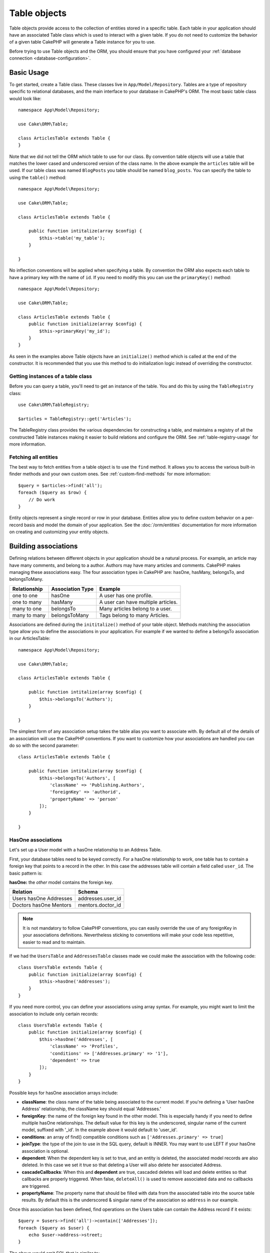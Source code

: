 .. _table-objects:

.. php:namespace:: Cake\ORM

Table objects
#############

.. php:class:: Table

Table objects provide access to the collection of entities stored in a specific
table. Each table in your application should have an associated Table class
which is used to interact with a given table. If you do not need to customize
the behavior of a given table CakePHP will generate a Table instance for you to
use.

Before trying to use Table objects and the ORM, you should ensure that you have
configured your :ref:`database connection <database-configuration>`.

Basic Usage
===========

To get started, create a Table class. These classes live in
``App/Model/Repository``. Tables are a type of repository specific to relational
databases, and the main interface to your database in CakePHP's ORM. The most
basic table class would look like::

    namespace App\Model\Repository;

    use Cake\ORM\Table;

    class ArticlesTable extends Table {
    }

Note that we did not tell the ORM which table to use for our class. By
convention table objects will use a table that matches the lower cased and
underscored version of the class name. In the above example the ``articles``
table will be used. If our table class was named ``BlogPosts`` you table should
be named ``blog_posts``. You can specify the table to using the ``table()``
method::

    namespace App\Model\Repository;

    use Cake\ORM\Table;

    class ArticlesTable extends Table {

        public function intitalize(array $config) {
            $this->table('my_table');
        }

    }

No inflection conventions will be applied when specifying a table. By convention
the ORM also expects each table to have a primary key with the name of ``id``.
If you need to modify this you can use the ``primaryKey()`` method::

    namespace App\Model\Repository;

    use Cake\ORM\Table;

    class ArticlesTable extends Table {
        public function initialize(array $config) {
            $this->primaryKey('my_id');
        }
    }

As seen in the examples above Table objects have an ``initialize()`` method
which is called at the end of the constructor. It is recommended that you use
this method to do initialization logic instead of overriding the constructor.

Getting instances of a table class
----------------------------------

Before you can query a table, you'll need to get an instance of the table. You
and do this by using the ``TableRegistry`` class::

    use Cake\ORM\TableRegistry;

    $articles = TableRegistry::get('Articles');

The TableRegistry class provides the various dependencies for constructing
a table, and maintains a registry of all the constructed Table instances making
it easier to build relations and configure the ORM. See
:ref:`table-registry-usage` for more information.

Fetching all entities
---------------------

The best way to fetch entities from a table object is to use the ``find`` method. It
allows you to access the various built-in finder methods and your own custom
ones. See :ref:`custom-find-methods` for more information::

    $query = $articles->find('all');
    foreach ($query as $row) {
        // Do work
    }

Entity objects represent a single record or row in your database. Entities allow
you to define custom behavior on a per-record basis and model the domain of your
application. See the :doc:`/orm/entities` documentation for more information on
creating and customizing your entity objects.

Building associations
=====================

Defining relations between different objects in your application should be
a natural process. For example, an article may have many comments, and belong
to a author. Authors may have many articles and comments. CakePHP makes
managing these associations easy. The four association types in CakePHP are:
hasOne, hasMany, belongsTo, and belongsToMany.

============= ===================== =======================================
Relationship  Association Type      Example
============= ===================== =======================================
one to one    hasOne                A user has one profile.
------------- --------------------- ---------------------------------------
one to many   hasMany               A user can have multiple articles.
------------- --------------------- ---------------------------------------
many to one   belongsTo             Many articles belong to a user.
------------- --------------------- ---------------------------------------
many to many  belongsToMany         Tags belong to many Articles.
============= ===================== =======================================

Associations are defined during the ``inititalize()`` method of your table
object. Methods matching the association type allow you to define the
associations in your application. For example if we wanted to define a belongsTo
association in our ArticlesTable::

    namespace App\Model\Repository;

    use Cake\ORM\Table;

    class ArticlesTable extends Table {

        public function intitalize(array $config) {
            $this->belongsTo('Authors');
        }

    }

The simplest form of any association setup takes the table alias you want to
associate with. By default all of the details of an association will use the
CakePHP conventions. If you want to customize how your associations are handled
you can do so with the second parameter::

    class ArticlesTable extends Table {

        public function intitalize(array $config) {
            $this->belongsTo('Authors', [
                'className' => 'Publishing.Authors',
                'foreignKey' => 'authorid',
                'propertyName' => 'person'
            ]);
        }

    }

HasOne associations
-------------------

Let's set up a User model with a hasOne relationship to an Address Table.

First, your database tables need to be keyed correctly. For a hasOne
relationship to work, one table has to contain a foreign key that points to
a record in the other. In this case the addresses table will contain a field
called ``user_id``. The basic pattern is:

**hasOne:** the *other* model contains the foreign key.

====================== ==================
Relation               Schema
====================== ==================
Users hasOne Addresses addresses.user\_id
---------------------- ------------------
Doctors hasOne Mentors mentors.doctor\_id
====================== ==================

.. note::

    It is not mandatory to follow CakePHP conventions, you can easily override
    the use of any foreignKey in your associations definitions. Nevertheless sticking
    to conventions will make your code less repetitive, easier to read and to maintain.

If we had the ``UsersTable`` and ``AddressesTable`` classes made we could make
the association with the following code::

    class UsersTable extends Table {
        public function initialize(array $config) {
            $this->hasOne('Addresses');
        }
    }

If you need more control, you can define your associations using
array syntax. For example, you might want to limit the association
to include only certain records::

    class UsersTable extends Table {
        public function initialize(array $config) {
            $this->hasOne('Addresses', [
                'className' => 'Profiles',
                'conditions' => ['Addresses.primary' => '1'],
                'dependent' => true
            ]);
        }
    }

Possible keys for hasOne association arrays include:

- **className**: the class name of the table being associated to
  the current model. If you're defining a 'User hasOne Address'
  relationship, the className key should equal 'Addresses.'
- **foreignKey**: the name of the foreign key found in the other
  model. This is especially handy if you need to define multiple
  hasOne relationships. The default value for this key is the
  underscored, singular name of the current model, suffixed with
  '\_id'. In the example above it would default to 'user\_id'.
- **conditions**: an array of find() compatible conditions
  such as ``['Addresses.primary' => true]``
- **joinType**: the type of the join to use in the SQL query, default
  is INNER. You may want to use LEFT if your hasOne association is optional.
- **dependent**: When the dependent key is set to true, and an
  entity is deleted, the associated model records are also deleted. In this
  case we set it true so that deleting a User will also delete her associated
  Address.
- **cascadeCallbacks**: When this and **dependent** are true, cascaded deletes will
  load and delete entities so that callbacks are properly triggered. When false,
  ``deleteAll()`` is used to remove associated data and no callbacks are
  triggered.
- **propertyName**: The property name that should be filled with data from the associated
  table into the source table results. By default this is the underscored & singular name of
  the association so ``address`` in our example.

Once this association has been defined, find operations on the Users table can
contain the Address record if it exists::

    $query = $users->find('all')->contain(['Addresses']);
    foreach ($query as $user) {
        echo $user->address->street;
    }

The above would emit SQL that is similar to::

    SELECT * FROM users INNER JOIN addresses ON addresses.user_id = users.id;

BelongsTo associations
----------------------

Now that we have Address data access from the User table, let's
define a belongsTo association in the Addresses table in order to get
access to related User data. The belongsTo association is a natural
complement to the hasOne and hasMany associations.

When keying your database tables for a belongsTo relationship,
follow this convention:

**belongsTo:** the *current* model contains the foreign key.

========================= ==================
Relation                  Schema
========================= ==================
Addresses belongsTo Users addresses.user\_id
------------------------- ------------------
Mentors belongsTo Doctors mentors.doctor\_id
========================= ==================

.. tip::

    If a Table contains a foreign key, it belongs to the other
    Table.

We can define the belongsTo association in our Addresses table as follows::

    class Addresses extends Table {

        public function intitalize(array $config) {
            $this->belongsTo('Users');
        }
    }

We can also define a more specific relationship using array
syntax::

    class Addresses extends Table {

        public function intitalize(array $config) {
            $this->belongsTo('Users', [
                'foreignKey' => 'userid',
                'joinType' => 'INNER',
            ]);
        }
    }

Possible keys for belongsTo association arrays include:

- **className**: the class name of the model being associated to
  the current model. If you're defining a 'Profile belongsTo User'
  relationship, the className key should equal 'Users'.
- **foreignKey**: the name of the foreign key found in the current model. This
  is especially handy if you need to define multiple belongsTo relationships to
  the same model. The default value for this key is the underscored, singular
  name of the other model, suffixed with ``_id``.
- **conditions**: an array of find() compatible conditions or SQL
  strings such as ``['Users.active' => true]``
- **joinType**: the type of the join to use in the SQL query, default
  is LEFT which may not fit your needs in all situations, INNER may
  be helpful when you want everything from your main and associated
  models or nothing at all.
- **propertyName**: The property name that should be filled with data from the associated
  table into the source table results. By default this is the underscored & singular name of
  the association so ``user`` in our example.

Once this association has been defined, find operations on the User table can
contain the Address record if it exists::

    $query = $addresses->find('all')->contain(['Users']);
    foreach ($query as $address) {
        echo $address->user->username;
    }

The above would emit SQL that is similar to::

    SELECT * FROM addresses LEFT JOIN users ON addresses.user_id = users.id;


HasMany associations
--------------------

An example of a hasMany association is "Article hasMany Comments".
Defining this association will allow us to fetch an article's comments
when the article is loaded.

When creating your database tables for a hasMany relationship, follow
this convention:

**hasMany:** the *other* model contains the foreign key.

========================== ===================
Relation                   Schema
========================== ===================
Article hasMany Comment    Comment.user\_id
-------------------------- -------------------
Product hasMany Option     Option.product\_id
-------------------------- -------------------
Doctor hasMany Appointment Patient.doctor\_id
========================== ===================

We can define the hasMany association in our Articles model as follows::

    class Addresses extends Table {

        public function intitalize(array $config) {
            $this->hasMany('Comments');
        }
    }

We can also define a more specific relationship using array
syntax::

    class Addresses extends Table {

        public function intitalize(array $config) {
            $this->hasMany('Comments', [
                'foreignKey' => 'articleid',
                'dependent' => true,
            ]);
        }
    }

Possible keys for hasMany association arrays include:

- **className**: the class name of the model being associated to
  the current model. If you're defining a 'User hasMany Comment'
  relationship, the className key should equal 'Comment'.
- **foreignKey**: the name of the foreign key found in the other
  model. This is especially handy if you need to define multiple
  hasMany relationships. The default value for this key is the
  underscored, singular name of the actual model, suffixed with
  '\_id'.
- **conditions**: an array of find() compatible conditions or SQL
  strings such as ``['Comments.visible' => true]``
- **sort**  an array of find() compatible order clauses or SQL
  strings such as ``['Comments.created' => 'ASC']``
- **dependent**: When dependent is set to true, recursive model
  deletion is possible. In this example, Comment records will be
  deleted when their associated Article record has been deleted.
- **cascadeCallbacks**: When this and **dependent** are true, cascaded deletes will
  load and delete entities so that callbacks are properly triggered. When false,
  ``deleteAll()`` is used to remove associated data and no callbacks are
  triggered.
- **propertyName**: The property name that should be filled with data from the associated
  table into the source table results. By default this is the underscored & plural name of
  the association so ``comments`` in our example.
- **strategy**: Defines the query strategy to use. Defaults to 'SELECT'. The other
  valid value is 'subquery', which replaces the ``IN`` list with an equivalent
  subquery.

Once this association has been defined, find operations on the Articles table can
contain the Comment records if they exist::

    $query = $articles->find('all')->contain(['Comments']);
    foreach ($query as $article) {
        echo $article->comments[0]->text;
    }

The above would emit SQL that is similar to::

    SELECT * FROM articles;
    SELECT * FROM comments WHERE article_id IN (1, 2, 3, 4, 5);

When the subquery strategy is used, SQL similar to the following will be
generated::

    SELECT * FROM articles;
    SELECT * FROM comments WHERE article_id IN (SELECT id FROM articles);

You may want to cache the counts for your hasMany associations. This is useful
when you often need to show the number of associated records, but don't want to
load all the records just to count them. For example, the comment count on any
given article is often cached to make generating lists of articles more
efficient. You can use the :doc:`CounterCacheBehavior
</core-libraries/behaviors/counter-cache>` to cache counts of associated
records.

BelongsToMany associations
--------------------------

An example of a BelongsToMany association is "Article BelongsToMany Tags", where
the tags from one article are shared with other articles.  BelongsToMany is
often referred to as "has and belongs to many", and is a classic "many to many"
association.

The main difference between hasMany and BelongsToMany is that the link between
the models in a BelongsToMany association are not exclusive. For example, we are
joining our Articles table with a Tags table. Using 'funny' as a Tag for my
Article, doesn't "use up" the tag. I can also use it on the next article
I write.

Three database tables are required for a BelongsToMany association. In the
example above we would need tables for ``articles``, ``tags`` and
``articles_tags``.  The ``articles_tags`` table contains the data that links
tags and articles together. The joining table is named after the two tables
involved, separated with an underscore by convention. In its simplest form, this
table consists of ``article_id`` and ``tag_id``.

**belongsToMany** requires a separate join table that includes both *model*
names.

============================ ================================================================
Relationship                 Pivot Table Fields
============================ ================================================================
Article belongsToMany Tag    articles_tags.id, articles_tags.tag_id, articles_tags.article_id
---------------------------- ----------------------------------------------------------------
Patient belongsToMany Doctor doctors_patients.id, doctors_patients.doctor_id,
                             doctors_patients.patient_id.
============================ ================================================================

We can define the belongsToMany association in our Articles model as follows::

    class Articles extends Table {

        public function intitalize(array $config) {
            $this->belongsToMany('Tags');
        }
    }

We can also define a more specific relationship using array
syntax::

    class Articles extends Table {

        public function intitalize(array $config) {
            $this->belongsToMany('Tags', [
                'joinTable' => 'article_tag',
            ]);
        }
    }

Possible keys for belongsToMany association arrays include:

- **className**: the class name of the model being associated to
  the current model. If you're defining a 'Article belongsToMany Tag'
  relationship, the className key should equal 'Tags.'
- **joinTable**: The name of the join table used in this
  association (if the current table doesn't adhere to the naming
  convention for belongsToMany join tables). By default this table
  name will be used to load the Table instance for the join/pivot table.
- **foreignKey**: the name of the foreign key found in the current
  model. This is especially handy if you need to define multiple
  belongsToMany relationships. The default value for this key is the
  underscored, singular name of the current model, suffixed with
  '\_id'.
- **conditions**: an array of find() compatible conditions.  If you have
  conditions on an associated table, you should use a 'through' model, and
  define the necessary belongsTo associations on it.
- **sort** an array of find() compatible order clauses.
- **through** Allows you to provide a either the name of the Table instance you
  want used on the join table, or the instance itself. This makes customizing
  the join table keys possible, and allows you to customize the behavior of the
  pivot table.
- **cascadeCallbacks**: When this is true, cascaded deletes will load and delete
  entities so that callbacks are properly triggered on join table records. When
  false, ``deleteAll()`` is used to remove associated data and no callbacks are
  triggered. This defaults to false to help reduce overhead.
- **propertyName**: The property name that should be filled with data from the associated
  table into the source table results. By default this is the underscored & plural name of
  the association, so ``tags`` in our example.
- **strategy**: Defines the query strategy to use. Defaults to 'SELECT'. The other
  valid value is 'subquery', which replaces the ``IN`` list with an equivalent
  subquery.

Once this association has been defined, find operations on the Articles table can
contain the Tag records if they exist::

    $query = $articles->find('all')->contain(['Tags']);
    foreach ($query as $article) {
        echo $article->tags[0]->text;
    }

The above would emit SQL that is similar to::

    SELECT * FROM articles;
    SELECT * FROM tags
    INNER JOIN articles_tags ON (
      tags.id = article_tags.tag_id
      AND article_id IN (1, 2, 3, 4, 5)
    );

When the subquery strategy is used, SQL similar to the following will be
generated::

    SELECT * FROM articles;
    SELECT * FROM tags
    INNER JOIN articles_tags ON (
      tags.id = article_tags.tag_id
      AND article_id IN (SELECT id FROM articles)
    );

Using the 'through' option
~~~~~~~~~~~~~~~~~~~~~~~~~~

If you plan on adding extra information to the join/pivot table, or if you
need to use join columns outside of the conventions, you will need to define the
``through`` option. The ``through`` option provides you full control over how the
belongsToMany association will be created.

It is sometimes desirable to store additional data with a many to
many association. Consider the following::

    Student hasAndBelongsToMany Course
    Course hasAndBelongsToMany Student

A Student can take many Courses and a Course can be taken by many Students. This
is a simple many to many association. The following table would suffice::

    id | student_id | course_id

Now what if we want to store the number of days that were attended
by the student on the course and their final grade? The table we'd
want would be::

    id | student_id | course_id | days_attended | grade

The way to implement our requirement is to use a **join model**,
otherwise known as a **hasMany through** association.
That is, the association is a model itself. So, we can create a new
model CoursesMemberships. Take a look at the following models.::

    class StudentsTable extends Table {
        public function initialize(array $config) {
            $this->belongsToMany('Courses', [
                'through' => 'CourseMemberships',
            ]);
        }
    }

    class CoursesTable extends Table {
        public function initialize(array $config) {
            $this->belongsToMany('Students', [
                'through' => 'CourseMemberships',
            ]);
        }
    }

    class CoursesMembershipsTable extends Table {
        public function initialize(array $config) {
            $this->belongsTo('Students');
            $this->belongsTo('Courses');
        }
    }

The CoursesMemberships join table uniquely identifies a given
Student's participation on a Course in addition to extra
meta-information.

Saving belongsToMany data
~~~~~~~~~~~~~~~~~~~~~~~~~

.. TODO:: This relies on saving actually working, which it doesn't right now.


Building your own association types
-----------------------------------

.. TODO:: Finish this. Need a reasonable example that fits into the docs..

Loading entities
================

While table objects provide an abstraction around a 'repository' or table of
objects, when you query for individual records you get 'entity' objects. While
this section discusses the different ways you can find and load entities, you
should read the :doc:`/orm/entities` section for more information on entities.

Using finders to load data
--------------------------

.. php:method:: find($type, $options = [])

Before you can work with entities, you'll need to load them. The easiest way to
do this is using the ``find`` method. The find method provides an easy and
extensible way to find the data you are interested in::

    // Find all the articles
    $query = $articles->find('all');

The return value of any ``find`` method is always
a :php:class:`Cake\\ORM\\Query` object. The Query class allows you to further
refine a query after creating it. Query objects are evaluated lazily, and do not
execute until you start fetching rows, convert it to an array, or when the
``execute()`` method is called::

    // Find all the articles.
    // At this point the query has not run.
    $query = $articles->find('all');

    // Iteration will execute the query.
    foreach ($query as $row) {
    }

    // Calling execute will execute the query.
    $results = $query->execute();

    // Converting the query to an array will execute it.
    $results = $query->toArray();

Once you've started a query you can use the :doc:`/orm/query-builder` interface
to build more complex queries, adding additional conditions, limits, or include
associations using the fluent interface::

    $query = $articles->find('all')
        ->where(['Articles.created >' => new DateTime('-10 days')])
        ->contain(['Comments', 'Author'])
        ->limit(10);

You can also provide many commonly used options to ``find()``. This can help
with testing as there are fewer methods to mock::

    $query = $articles->find('all', [
        'conditions' => ['Articles.created >' => new DateTime('-10 days')],
        'contain' => ['Authors', 'Comments']
        'limit' => 10

    ]);

The list of options supported by find() are:

- ``conditions`` provide conditions for the WHERE clause of your query.
- ``limit`` Set the number of rows you want.
- ``offset`` Set the page offset you want. You can also use ``page`` to make
  the calculation simpler.
- ``contain`` define the associations to eager load.
- ``fields`` limit the fields loaded into the entity. Only loading some fields
  can cause entities to behave incorrectly.
- ``group`` add a GROUP BY clause to your query. This is useful when using
  aggregating functions.
- ``having`` add a HAVING clause to your query.
- ``join`` define additional custom joins.
- ``order`` order the result set.

Any options that are not in this list will be passed to beforeFind listeners
where they can be used to modify the query object. You can use the
``getOptions`` method on a query object to retrieve the options used.

.. _table-find-first::

Getting the first result
------------------------

The ``first()`` method allows you to fetch only the first row from a query. If
the query has not been executed, a ``LIMIT 1`` clause will be applied::

    $query = $articles->find('all', [
        'order' => ['Article.created' => 'DESC']
    ]);
    $row = $query->first();

This approach replaces ``find('first')`` in previous versions of CakePHP.

.. _table-find-list:

Finding key/value pairs
-----------------------

It is often useful to generate an associative array of data from your application's
data. For example, this is very useful when creating `<select>` elements. CakePHP
provides a simple to use method for generating 'lists' of data::

    $query = $articles->find('list');
    $data = $query->toArray();

    // Data now looks like
    $data = [
        1 => 'First post',
        2 => 'Second article I wrote',
    ];

With no additional options the keys of ``$data`` will be the primary key of your
table, while the values will be the 'displayField' of the table. You can use the
``displayField()`` method on a table object to configure the display field on
a table::

    class Articles extends Table {

        public function intitalize(array $config) {
            $this->displayField('title');
        }
    }

When calling list you can configure the fields used for the key and value with
the ``fields`` option::

    $query = $articles->find('list', [
        'fields' => ['slug', 'title']
    ]);
    $data = $query->toArray();

    // Data now looks like
    $data = [
        'first-post' => 'First post',
        'second-article-i-wrote' => 'Second article I wrote',
    ];

Results can be grouped into nested sets. This is useful when you want
bucketed sets, or want to build ``<optgroup>`` elements with FormHelper::

    $query = $articles->find('list', [
        'fields' => ['author_id', 'slug', 'title']
        'groupField' => ['author_id']
    ]);
    $data = $query->toArray();

    // Data now looks like
    $data = [
        1 => [
            'first-post' => 'First post',
            'second-article-i-wrote' => 'Second article I wrote',
        ],
        2 => [
            // More data.
        ]
    ];

Creating finder methods
-----------------------

The examples above show how to use the built-in ``all`` and ``list`` finders.
However, it is possible and recommended that you implement your own finder
methods. Finder methods are the ideal way to package up commonly used queries,
allowing you to abstract query details into a simple to use method. Finder
methods are defined by creating methods following the convention of ``findFoo``
where ``Foo`` is the name of the finder you want to create. For example if we
wanted to add a finder to our articles table for finding published articles we
would do the following::

    use Cake\ORM\Query;
    use Cake\ORM\Table;

    class ArticlesTable extends Table {

        public function findPublished(Query $query, array $options = []) {
            $query->where([
                'Articles.published' => true,
                'Articles.moderated' => true
            ]);
            return $query;
        }

    }

    $articles = TableRegistry::get('Articles');
    $query = $articles->find('published');

Finder methods can modify the query as required, or use the
``$options`` to customize the finder operation with relevant application logic.
You can also 'stack' finders, allowing you to express complex queries
effortlessly. Assuming you have both the 'published' and 'recent' finders, you
could do the following::

    $articles = TableRegistry::get('Articles');
    $query = $articles->find('publshed')->find('recent');

While all the examples so far have show finder methods on table classes, finder
methods can also be defined on :doc:`/orm/behaviors`.

If you need to modify the results after they have been fetched you should use
a :ref:`map-reduce` function to modify the results. The map reduce features
replace the 'afterFind' callback found in previous versions of CakePHP.

Magic finders
-------------

.. TODO::
    There is no code for this yet. This section will need to be written
    when the code exists.


Eager loading associations
--------------------------

By default CakePHP does not load **any** associated data when using ``find()``.
You need to 'contain' or eager-load each association you want loaded in your
results. Eager loading helps avoid many of the potential performance problems
surrounding lazy-loading in an ORM. The queries generated by eager loading can
better leverage joins, allowing more efficient queries to be made. In CakePHP
you define eager loaded associations using the 'contain' method::

    // As an option to find()
    $query = $articles->find('all', ['contain' => ['Authors', 'Comments']]);

    // As a method on the query objecy
    $query = $articles->find('all');
    $query->contain(['Authors', 'Comments']);

The above will load the related author and comments for each article in the
result set. You can also contain nested associations by separating the
associations with ``.``::

    $query = $articles->find('all', [
        'contain' => ['Authors' => ['Addresses'], 'Comments' => ['Authors']]
    ]);

If you need to reset the containments on a query you can set the second argument
to ``true``::

    $query = $articles->find('all');
    $query->contain(['Authors', 'Comments'], true);

When containing associations you can pass additional options to control how much
data is fetched from the associations. The following keys can be used:

* ``fields`` A list of fields you want to load from the association.
* ``sort`` The sort conditions for the associated data. These sort criteria will
  replace those defined in the association.
* ``conditions`` Additional conditions for the associated data. These conditions
  will be merged with the conditions defined in the association.

A more complete example of this would be::

    $query = $articles->find('all', [
        'contain' => [
            'Authors' => [
                'fields' => ['username', 'author_id']
                'conditions' => ['Authors.is_admin' => true],
                'sort' => ['Authors.id' => 'DESC']
            ]
        ]
    ]);


Using the 'matching' option when finding results
------------------------------------------------

A fairly common query case with associations is finding records 'matching'
specific associated data. For example if you have 'Articles belongsToMany Tags'
you will probably want to find Articles that have the CakePHP tag. This is
extremely simple to do with the ORM in CakePHP::

    $query = $articles->find('all')
    $query->contain([
        'Tags' => [
            'matching' => true,
            'conditions' => ['Tags.name' => 'CakePHP']
        ]
    ]);

You can apply this strategy to HasMany associations as well. For example if
'Authors HasMany Articles', you could find all the authors with recently
published articles using the following::

    $query = $authors->find('all')
    $query->contain([
        'Articles' => [
            'matching' => true,
            'conditions' => ['Articles.created >=' => new DateTime('-10 days')]
        ]
    ]);

Lazy loading associations
-------------------------

.. TODO:: Link to relevant section in entity docs.


Saving entities
===============

Once you've loaded some entities you'll probably want to modify them and update
your database. This is a pretty simple exercise in CakePHP::

    $articles = TableRegistry::get('Articles');
    $article = $articles->find('all')->where(['id' => 2])->first();

    $article->title = 'My new title';
    $articles->save($article);

By default CakePHP will apply your validation rules, and wrap the save operation
in a database transaction. It will also only update properties that have
changed. The above save() call would generate SQL like::

    UPDATE articles SET title = 'My new title' WHERE id = 2;



Bulk updates
------------

Deleting entities
=================

Cascading deletes
-----------------

Bulk deletes
------------

Lifecycle callbacks
===================

* Find callbacks
* Delete callbacks
* Save callbacks

Behaviors
=========

* Adding behaviors
* Configuring behaviors
* Link to behavior docs.


.. _configuring-table-connections:

Configuring connections
=======================

By default all table instances use the ``default`` database connection. If your
application uses multiple database connections you will want to configure which
tables use which connections. This is the ``defaultConnectionName`` method::

    namespace App\Model\Repository;

    use Cake\ORM\Table;

    class ArticlesTable extends Table {
        public static function defaultConnectionName() {
            return 'slavedb';
        }
    }

.. note::

    The ``defaultConnectionName`` method **must** be static.

.. _table-registry-usage:

Using the TableRegistry
=======================

.. php:class:: TableRegistry

As we've seen earlier, the TableRegistry class provides an easy to use
factory/registry for accessing your applications table instances. It provides a
few other useful features as well.

Configuring table objects
-------------------------

.. php:staticmethod:: get($alias, $config)

When loading tables from the registry you can customize their dependencies, or
use mock objects by providing an ``$options`` array::

    $articles = TableRegistry::get('Articles', [
        'className' => 'App\Custom\ArticlesTable',
        'table' => 'my_articles',
        'connection' => $connection,
        'schema' => $schemaObject,
        'entityClass' => 'Custom\EntityClass',
        'eventManager' => $eventManager,
        'behaviors' => $behaviorRegistry
    ]);

.. note::

    If your table also does additional configuration in its ``initialize()`` method,
    those values will overwrite the ones provided to the registry.

You can also pre-configure the registry using the ``config()`` method.
Configuration data is stored *per alias*, and can be overridden by an object's
``initialize()`` method::

    TableRegistry::config('Users', ['table' => 'my_users']);

.. note::

    You can only configure a table before or during the **first** time you
    access that alias. Doing it after the registry is populated will have no
    effect.

Flushing the registry
---------------------

.. php:staticmethod:: clear()

During test cases you may want to flush the registry. Doing so is often useful
when you are using mock objects, or modifying a table's dependencies::

    TableRegistry::clear();

